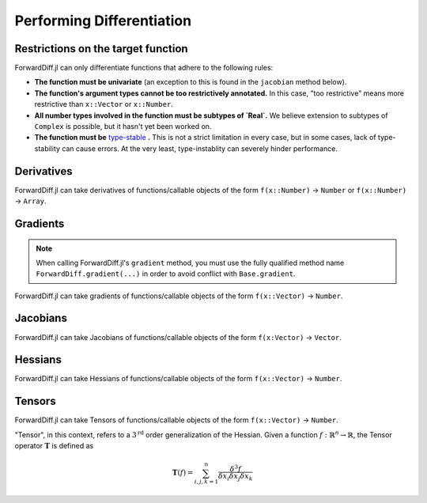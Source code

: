 Performing Differentiation
==========================

Restrictions on the target function
-----------------------------------

ForwardDiff.jl can only differentiate functions that adhere to the following rules:

- **The function must be univariate** (an exception to this is found in the ``jacobian`` method below).

- **The function's argument types cannot be too restrictively annotated.** In this case, "too restrictive" means more restrictive than ``x::Vector`` or ``x::Number``.

- **All number types involved in the function must be subtypes of `Real`.** We believe extension to subtypes of ``Complex`` is possible, but it hasn't yet been worked on.

- **The function must be** `type-stable`_ **.** This is not a strict limitation in every case, but in some cases, lack of type-stability can cause errors. At the very least, type-instablity can severely hinder performance.

.. _`type-stable`: http://julia.readthedocs.org/en/latest/manual/performance-tips/#write-type-stable-functions

Derivatives
-----------

ForwardDiff.jl can take derivatives of functions/callable objects of the form ``f(x::Number)`` → ``Number`` or ``f(x::Number)`` → ``Array``.

.. function:: derivative!(output::Array, f, x::Number)
    
    Compute :math:`f'(x)`, storing the output in ``output``.

.. function:: derivative(f, x::Number)

    Compute :math:`f'(x)`.

.. function:: derivative(f; mutates=false)
    
    Return the function :math:`f'`. If ``mutates=false``, then the returned function has the form ``d(x)``. If ``mutates=true``, then the returned function has the form ``d!(output, x)``.

Gradients
---------

.. note::

    When calling ForwardDiff.jl's ``gradient`` method, you must use the fully qualified method name ``ForwardDiff.gradient(...)`` in order to avoid conflict with ``Base.gradient``.

ForwardDiff.jl can take gradients of functions/callable objects of the form ``f(x::Vector)`` → ``Number``.

.. function:: gradient!(output::Vector, f, x::Vector)

    Compute :math:`\nabla f(\vec{x})`, storing the output in ``output``.

.. function:: ForwardDiff.gradient{S}(f, x::Vector{S})

    Compute :math:`\nabla f(\vec{x})`, where ``S`` is the element type of both the input and output.

.. function:: ForwardDiff.gradient(f; mutates=false)

    Return the function :math:`\nabla f`. If ``mutates=false``, then the returned function has the form ``g(x)``. If ``mutates=true``, then the returned function has the form ``g!(output, x)``.

Jacobians
---------

ForwardDiff.jl can take Jacobians of functions/callable objects of the form ``f(x:Vector)`` → ``Vector``.

.. function:: jacobian!(output::Matrix, f, x::Vector)

    Compute :math:`\mathbf{J}(f)(\vec{x})`, storing the output in ``output``.

.. function:: jacobian{S}(f, x::Vector{S})

    Compute :math:`\mathbf{J}(f)(\vec{x})`, where ``S`` is the element type of both the input and output.

.. function:: jacobian(f; mutates=false, output_length=0)

    Return the function :math:`\mathbf{J}(f)`. If ``mutates=false``, then the returned function has the form ``j(x)``. If ``mutates=true``, then the returned function has the form ``j!(output, x)``.

    This method is special in that it supports target functions of the form ``f!{T}(output::Vector{T}, x::Vector{T})``, where ``output`` stores the result. To utilize this functionality, pass the target function in as usual, and set ``output_length`` to the expected length of ``output``.

Hessians
--------

ForwardDiff.jl can take Hessians of functions/callable objects of the form ``f(x::Vector)`` → ``Number``.

.. function:: hessian!(output::Matrix, f, x::Vector)

    Compute :math:`\mathbf{H}(f)(\vec{x})`, storing the output in ``output``.

.. function:: hessian{S}(f, x::Vector{S})

    Compute :math:`\mathbf{H}(f)(\vec{x})`, where ``S`` is the element type of both the input and output.

.. function:: hessian(f; mutates=false)

    Return the function :math:`\mathbf{H}(f)`. If ``mutates=false``, then the returned function has the form ``h(x)``. If ``mutates=true``, then the returned function has the form ``h!(output, x)``.

Tensors
-------

ForwardDiff.jl can take Tensors of functions/callable objects of the form ``f(x::Vector)`` → ``Number``.

"Tensor", in this context, refers to a :math:`3^{\text{rd}}` order generalization of the Hessian. Given a function :math:`f:\mathbb{R}^n \to \mathbb{R}`, the Tensor operator :math:`\mathbf{T}` is defined as

.. math::
    
    \mathbf{T}(f) = \sum_{i,j,k=1}^{n} \frac{\delta^3 f}{\delta x_i \delta x_j \delta x_k}

.. function:: tensor!(output::Matrix, f, x::Vector)

    Compute :math:`\mathbf{T}(f)(\vec{x})`, storing the output in ``output``.

.. function:: tensor{S}(f, x::Vector{S})

    Compute :math:`\mathbf{T}(f)(\vec{x})`, where ``S`` is the element type of both the input and output.

.. function:: tensor(f; mutates=false)

    Return the function :math:`\mathbf{T}(f)`. If ``mutates=false``, then the returned function has the form ``t(x)``. If ``mutates=true``, then the returned function has the form ``t!(output, x)``.
